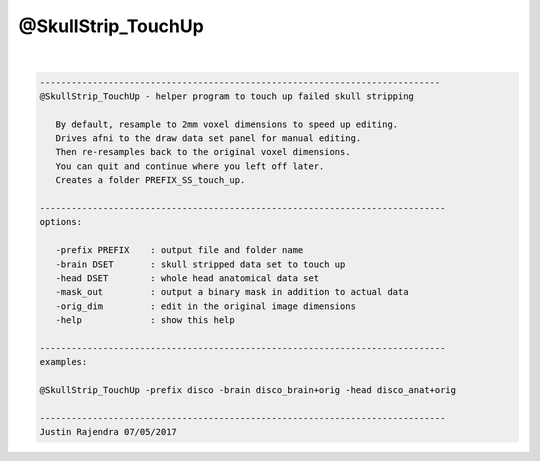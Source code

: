 *******************
@SkullStrip_TouchUp
*******************

.. _@SkullStrip_TouchUp:

.. contents:: 
    :depth: 4 

| 

.. code-block:: none

    
       ----------------------------------------------------------------------------
       @SkullStrip_TouchUp - helper program to touch up failed skull stripping
    
          By default, resample to 2mm voxel dimensions to speed up editing.
          Drives afni to the draw data set panel for manual editing.
          Then re-resamples back to the original voxel dimensions.
          You can quit and continue where you left off later.
          Creates a folder PREFIX_SS_touch_up.
    
       -----------------------------------------------------------------------------
       options:
    
          -prefix PREFIX    : output file and folder name
          -brain DSET       : skull stripped data set to touch up
          -head DSET        : whole head anatomical data set
          -mask_out         : output a binary mask in addition to actual data
          -orig_dim         : edit in the original image dimensions
          -help             : show this help
    
       -----------------------------------------------------------------------------
       examples:
    
       @SkullStrip_TouchUp -prefix disco -brain disco_brain+orig -head disco_anat+orig
    
       -----------------------------------------------------------------------------
       Justin Rajendra 07/05/2017
